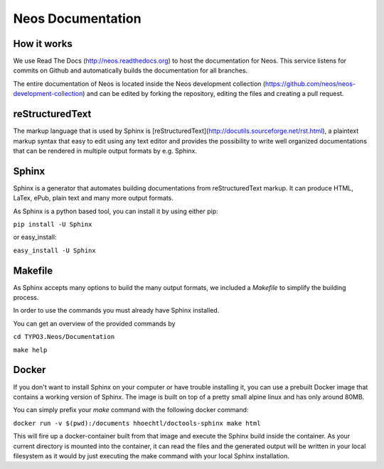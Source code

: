 ==================
Neos Documentation
==================

How it works
============

We use Read The Docs (http://neos.readthedocs.org) to host the documentation
for Neos.
This service listens for commits on Github and automatically builds the
documentation for all branches.

The entire documentation of Neos is located inside the Neos development collection
(https://github.com/neos/neos-development-collection) and can be edited by forking
the repository, editing the files and creating a pull request.

reStructuredText
================

The markup language that is used by Sphinx is
[reStructuredText](http://docutils.sourceforge.net/rst.html), a plaintext
markup syntax that easy to edit using any text editor and provides the
possibility to write well organized documentations that can be rendered
in multiple output formats by e.g. Sphinx.

Sphinx
======

Sphinx is a generator that automates building documentations from reStructuredText
markup. It can produce HTML, LaTex, ePub, plain text and many more output formats.

As Sphinx is a python based tool, you can install it by using either pip:

``pip install -U Sphinx``

or easy_install:

``easy_install -U Sphinx``


Makefile
========

As Sphinx accepts many options to build the many output formats,
we included a `Makefile` to simplify the building process.

In order to use the commands you must already have Sphinx installed.

You can get an overview of the provided commands by

``cd TYPO3.Neos/Documentation``

``make help``


Docker
======

If you don't want to install Sphinx on your computer or have trouble installing
it, you can use a prebuilt Docker image that contains a working version of Sphinx.
The image is built on top of a pretty small alpine linux and has only around 80MB.

You can simply prefix your `make` command with the following docker command:

``docker run -v $(pwd):/documents hhoechtl/doctools-sphinx make html``

This will fire up a docker-container built from that image and execute the
Sphinx build inside the container. As your current directory is mounted into the
container, it can read the files and the generated output will be written in your
local filesystem as it would by just executing the make command with your local
Sphinx installation.
